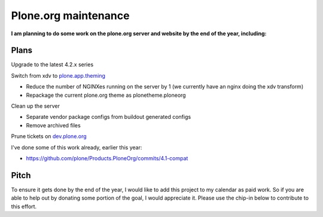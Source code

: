 Plone.org maintenance
=====================

.. post:: 2011/11/29
    :category: Buildout, Plone

**I am planning to do some work on the plone.org server and website by the end of the year, including:**

Plans
-----

Upgrade to the latest 4.2.x series

Switch from xdv to `plone.app.theming`_

-  Reduce the number of NGINXes running on the server by 1 (we currently have an nginx doing the xdv transform)
-  Repackage the current plone.org theme as plonetheme.ploneorg

Clean up the server

-  Separate vendor package configs from buildout generated configs
-  Remove archived files

Prune tickets on `dev.plone.org`_

I've done some of this work already, earlier this year:

-  `https://github.com/plone/Products.PloneOrg/commits/4.1-compat`_

Pitch
-----

To ensure it gets done by the end of the year, I would like to add this project to my calendar as paid work. So if you are able to help out by donating some portion of the goal, I would appreciate it. Please use the chip-in below to contribute to this effort.

.. _plone.app.theming: http://pythonpackages.com/info/plone.app.theming
.. _dev.plone.org: http://dev.plone.org/
.. _`https://github.com/plone/Products.PloneOrg/commits/4.1-compat`: https://github.com/plone/Products.PloneOrg/commits/4.1-compat
